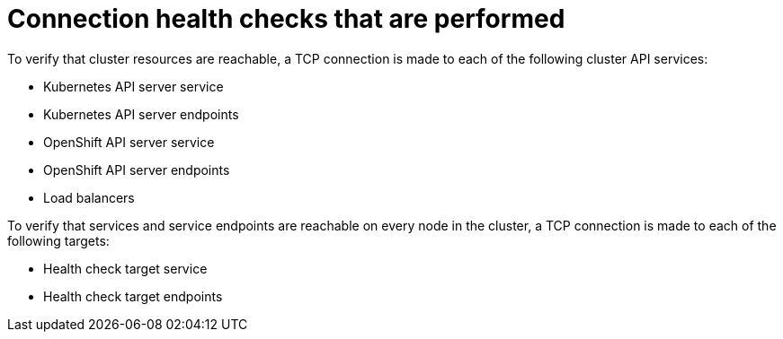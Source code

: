 // Module included in the following assemblies:
//
// * networking/verifying-connectivity-endpoint.adoc

:_mod-docs-content-type: REFERENCE
[id="nw-pod-network-connectivity-checks_{context}"]
= Connection health checks that are performed

To verify that cluster resources are reachable, a TCP connection is made to each of the following cluster API services:

* Kubernetes API server service
* Kubernetes API server endpoints
* OpenShift API server service
* OpenShift API server endpoints
* Load balancers

To verify that services and service endpoints are reachable on every node in the cluster, a TCP connection is made to each of the following targets:

* Health check target service
* Health check target endpoints
